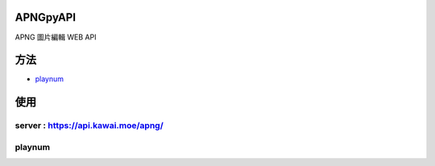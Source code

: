 APNGpyAPI
===========
APNG 圖片編輯 WEB API

方法
===========
- `playnum <#playnum>`_

使用
===========
server : https://api.kawai.moe/apng/
---------
playnum
---------
